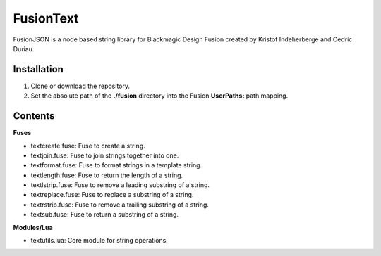 FusionText
==========

FusionJSON is a node based string library for Blackmagic Design Fusion created
by Kristof Indeherberge and Cedric Duriau.

Installation
------------

1. Clone or download the repository.
2. Set the absolute path of the **./fusion** directory into the Fusion
   **UserPaths:** path mapping.

Contents
--------

**Fuses**

- textcreate.fuse: Fuse to create a string.
- textjoin.fuse: Fuse to join strings together into one.
- textformat.fuse: Fuse to format strings in a template string.
- textlength.fuse: Fuse to return the length of a string.
- textlstrip.fuse: Fuse to remove a leading substring of a string.
- textreplace.fuse: Fuse to replace a substring of a string.
- textrstrip.fuse: Fuse to remove a trailing substring of a string.
- textsub.fuse: Fuse to return a substring of a string.


**Modules/Lua**

- textutils.lua: Core module for string operations.

